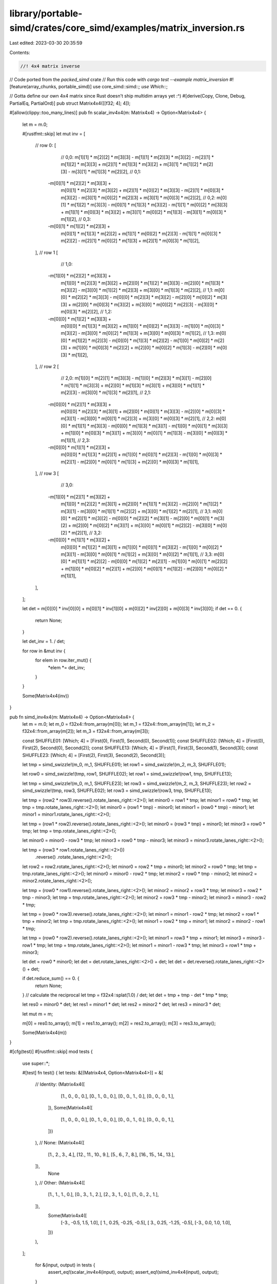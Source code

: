 library/portable-simd/crates/core_simd/examples/matrix_inversion.rs
===================================================================

Last edited: 2023-03-30 20:35:59

Contents:

.. code-block:: rs

    //! 4x4 matrix inverse
// Code ported from the `packed_simd` crate
// Run this code with `cargo test --example matrix_inversion`
#![feature(array_chunks, portable_simd)]
use core_simd::simd::*;
use Which::*;

// Gotta define our own 4x4 matrix since Rust doesn't ship multidim arrays yet :^)
#[derive(Copy, Clone, Debug, PartialEq, PartialOrd)]
pub struct Matrix4x4([[f32; 4]; 4]);

#[allow(clippy::too_many_lines)]
pub fn scalar_inv4x4(m: Matrix4x4) -> Option<Matrix4x4> {
    let m = m.0;

    #[rustfmt::skip]
    let mut inv = [
        // row 0:
        [
            // 0,0:
            m[1][1] * m[2][2] * m[3][3] -
            m[1][1] * m[2][3] * m[3][2] -
            m[2][1] * m[1][2] * m[3][3] +
            m[2][1] * m[1][3] * m[3][2] +
            m[3][1] * m[1][2] * m[2][3] -
            m[3][1] * m[1][3] * m[2][2],
            // 0,1:
           -m[0][1] * m[2][2] * m[3][3] +
            m[0][1] * m[2][3] * m[3][2] +
            m[2][1] * m[0][2] * m[3][3] -
            m[2][1] * m[0][3] * m[3][2] -
            m[3][1] * m[0][2] * m[2][3] +
            m[3][1] * m[0][3] * m[2][2],
            // 0,2:
            m[0][1] * m[1][2] * m[3][3] -
            m[0][1] * m[1][3] * m[3][2] -
            m[1][1] * m[0][2] * m[3][3] +
            m[1][1] * m[0][3] * m[3][2] +
            m[3][1] * m[0][2] * m[1][3] -
            m[3][1] * m[0][3] * m[1][2],
            // 0,3:
           -m[0][1] * m[1][2] * m[2][3] +
            m[0][1] * m[1][3] * m[2][2] +
            m[1][1] * m[0][2] * m[2][3] -
            m[1][1] * m[0][3] * m[2][2] -
            m[2][1] * m[0][2] * m[1][3] +
            m[2][1] * m[0][3] * m[1][2],
        ],
        // row 1
        [
            // 1,0:
           -m[1][0] * m[2][2] * m[3][3] +
            m[1][0] * m[2][3] * m[3][2] +
            m[2][0] * m[1][2] * m[3][3] -
            m[2][0] * m[1][3] * m[3][2] -
            m[3][0] * m[1][2] * m[2][3] +
            m[3][0] * m[1][3] * m[2][2],
            // 1,1:
            m[0][0] * m[2][2] * m[3][3] -
            m[0][0] * m[2][3] * m[3][2] -
            m[2][0] * m[0][2] * m[3][3] +
            m[2][0] * m[0][3] * m[3][2] +
            m[3][0] * m[0][2] * m[2][3] -
            m[3][0] * m[0][3] * m[2][2],
            // 1,2:
           -m[0][0] * m[1][2] * m[3][3] +
            m[0][0] * m[1][3] * m[3][2] +
            m[1][0] * m[0][2] * m[3][3] -
            m[1][0] * m[0][3] * m[3][2] -
            m[3][0] * m[0][2] * m[1][3] +
            m[3][0] * m[0][3] * m[1][2],
            // 1,3:
            m[0][0] * m[1][2] * m[2][3] -
            m[0][0] * m[1][3] * m[2][2] -
            m[1][0] * m[0][2] * m[2][3] +
            m[1][0] * m[0][3] * m[2][2] +
            m[2][0] * m[0][2] * m[1][3] -
            m[2][0] * m[0][3] * m[1][2],
        ],
        // row 2
        [
            // 2,0:
            m[1][0] * m[2][1] * m[3][3] -
            m[1][0] * m[2][3] * m[3][1] -
            m[2][0] * m[1][1] * m[3][3] +
            m[2][0] * m[1][3] * m[3][1] +
            m[3][0] * m[1][1] * m[2][3] -
            m[3][0] * m[1][3] * m[2][1],
            // 2,1:
           -m[0][0] * m[2][1] * m[3][3] +
            m[0][0] * m[2][3] * m[3][1] +
            m[2][0] * m[0][1] * m[3][3] -
            m[2][0] * m[0][3] * m[3][1] -
            m[3][0] * m[0][1] * m[2][3] +
            m[3][0] * m[0][3] * m[2][1],
            // 2,2:
            m[0][0] * m[1][1] * m[3][3] -
            m[0][0] * m[1][3] * m[3][1] -
            m[1][0] * m[0][1] * m[3][3] +
            m[1][0] * m[0][3] * m[3][1] +
            m[3][0] * m[0][1] * m[1][3] -
            m[3][0] * m[0][3] * m[1][1],
            // 2,3:
           -m[0][0] * m[1][1] * m[2][3] +
            m[0][0] * m[1][3] * m[2][1] +
            m[1][0] * m[0][1] * m[2][3] -
            m[1][0] * m[0][3] * m[2][1] -
            m[2][0] * m[0][1] * m[1][3] +
            m[2][0] * m[0][3] * m[1][1],
        ],
        // row 3
        [
            // 3,0:
           -m[1][0] * m[2][1] * m[3][2] +
            m[1][0] * m[2][2] * m[3][1] +
            m[2][0] * m[1][1] * m[3][2] -
            m[2][0] * m[1][2] * m[3][1] -
            m[3][0] * m[1][1] * m[2][2] +
            m[3][0] * m[1][2] * m[2][1],
            // 3,1:
            m[0][0] * m[2][1] * m[3][2] -
            m[0][0] * m[2][2] * m[3][1] -
            m[2][0] * m[0][1] * m[3][2] +
            m[2][0] * m[0][2] * m[3][1] +
            m[3][0] * m[0][1] * m[2][2] -
            m[3][0] * m[0][2] * m[2][1],
            // 3,2:
           -m[0][0] * m[1][1] * m[3][2] +
            m[0][0] * m[1][2] * m[3][1] +
            m[1][0] * m[0][1] * m[3][2] -
            m[1][0] * m[0][2] * m[3][1] -
            m[3][0] * m[0][1] * m[1][2] +
            m[3][0] * m[0][2] * m[1][1],
            // 3,3:
            m[0][0] * m[1][1] * m[2][2] -
            m[0][0] * m[1][2] * m[2][1] -
            m[1][0] * m[0][1] * m[2][2] +
            m[1][0] * m[0][2] * m[2][1] +
            m[2][0] * m[0][1] * m[1][2] -
            m[2][0] * m[0][2] * m[1][1],
        ],
    ];

    let det = m[0][0] * inv[0][0] + m[0][1] * inv[1][0] + m[0][2] * inv[2][0] + m[0][3] * inv[3][0];
    if det == 0. {
        return None;
    }

    let det_inv = 1. / det;

    for row in &mut inv {
        for elem in row.iter_mut() {
            *elem *= det_inv;
        }
    }

    Some(Matrix4x4(inv))
}

pub fn simd_inv4x4(m: Matrix4x4) -> Option<Matrix4x4> {
    let m = m.0;
    let m_0 = f32x4::from_array(m[0]);
    let m_1 = f32x4::from_array(m[1]);
    let m_2 = f32x4::from_array(m[2]);
    let m_3 = f32x4::from_array(m[3]);

    const SHUFFLE01: [Which; 4] = [First(0), First(1), Second(0), Second(1)];
    const SHUFFLE02: [Which; 4] = [First(0), First(2), Second(0), Second(2)];
    const SHUFFLE13: [Which; 4] = [First(1), First(3), Second(1), Second(3)];
    const SHUFFLE23: [Which; 4] = [First(2), First(3), Second(2), Second(3)];

    let tmp = simd_swizzle!(m_0, m_1, SHUFFLE01);
    let row1 = simd_swizzle!(m_2, m_3, SHUFFLE01);

    let row0 = simd_swizzle!(tmp, row1, SHUFFLE02);
    let row1 = simd_swizzle!(row1, tmp, SHUFFLE13);

    let tmp = simd_swizzle!(m_0, m_1, SHUFFLE23);
    let row3 = simd_swizzle!(m_2, m_3, SHUFFLE23);
    let row2 = simd_swizzle!(tmp, row3, SHUFFLE02);
    let row3 = simd_swizzle!(row3, tmp, SHUFFLE13);

    let tmp = (row2 * row3).reverse().rotate_lanes_right::<2>();
    let minor0 = row1 * tmp;
    let minor1 = row0 * tmp;
    let tmp = tmp.rotate_lanes_right::<2>();
    let minor0 = (row1 * tmp) - minor0;
    let minor1 = (row0 * tmp) - minor1;
    let minor1 = minor1.rotate_lanes_right::<2>();

    let tmp = (row1 * row2).reverse().rotate_lanes_right::<2>();
    let minor0 = (row3 * tmp) + minor0;
    let minor3 = row0 * tmp;
    let tmp = tmp.rotate_lanes_right::<2>();

    let minor0 = minor0 - row3 * tmp;
    let minor3 = row0 * tmp - minor3;
    let minor3 = minor3.rotate_lanes_right::<2>();

    let tmp = (row3 * row1.rotate_lanes_right::<2>())
        .reverse()
        .rotate_lanes_right::<2>();
    let row2 = row2.rotate_lanes_right::<2>();
    let minor0 = row2 * tmp + minor0;
    let minor2 = row0 * tmp;
    let tmp = tmp.rotate_lanes_right::<2>();
    let minor0 = minor0 - row2 * tmp;
    let minor2 = row0 * tmp - minor2;
    let minor2 = minor2.rotate_lanes_right::<2>();

    let tmp = (row0 * row1).reverse().rotate_lanes_right::<2>();
    let minor2 = minor2 + row3 * tmp;
    let minor3 = row2 * tmp - minor3;
    let tmp = tmp.rotate_lanes_right::<2>();
    let minor2 = row3 * tmp - minor2;
    let minor3 = minor3 - row2 * tmp;

    let tmp = (row0 * row3).reverse().rotate_lanes_right::<2>();
    let minor1 = minor1 - row2 * tmp;
    let minor2 = row1 * tmp + minor2;
    let tmp = tmp.rotate_lanes_right::<2>();
    let minor1 = row2 * tmp + minor1;
    let minor2 = minor2 - row1 * tmp;

    let tmp = (row0 * row2).reverse().rotate_lanes_right::<2>();
    let minor1 = row3 * tmp + minor1;
    let minor3 = minor3 - row1 * tmp;
    let tmp = tmp.rotate_lanes_right::<2>();
    let minor1 = minor1 - row3 * tmp;
    let minor3 = row1 * tmp + minor3;

    let det = row0 * minor0;
    let det = det.rotate_lanes_right::<2>() + det;
    let det = det.reverse().rotate_lanes_right::<2>() + det;

    if det.reduce_sum() == 0. {
        return None;
    }
    // calculate the reciprocal
    let tmp = f32x4::splat(1.0) / det;
    let det = tmp + tmp - det * tmp * tmp;

    let res0 = minor0 * det;
    let res1 = minor1 * det;
    let res2 = minor2 * det;
    let res3 = minor3 * det;

    let mut m = m;

    m[0] = res0.to_array();
    m[1] = res1.to_array();
    m[2] = res2.to_array();
    m[3] = res3.to_array();

    Some(Matrix4x4(m))
}

#[cfg(test)]
#[rustfmt::skip]
mod tests {
    use super::*;

    #[test]
    fn test() {
    let tests: &[(Matrix4x4, Option<Matrix4x4>)] = &[
        // Identity:
        (Matrix4x4([
            [1., 0., 0., 0.],
            [0., 1., 0., 0.],
            [0., 0., 1., 0.],
            [0., 0., 0., 1.],
         ]),
         Some(Matrix4x4([
             [1., 0., 0., 0.],
             [0., 1., 0., 0.],
             [0., 0., 1., 0.],
             [0., 0., 0., 1.],
         ]))
        ),
        // None:
        (Matrix4x4([
            [1., 2., 3., 4.],
            [12., 11., 10., 9.],
            [5., 6., 7., 8.],
            [16., 15., 14., 13.],
        ]),
         None
        ),
        // Other:
        (Matrix4x4([
            [1., 1., 1., 0.],
            [0., 3., 1., 2.],
            [2., 3., 1., 0.],
            [1., 0., 2., 1.],
        ]),
         Some(Matrix4x4([
             [-3., -0.5,   1.5,  1.0],
             [ 1., 0.25, -0.25, -0.5],
             [ 3., 0.25, -1.25, -0.5],
             [-3., 0.0,    1.0,  1.0],
         ]))
        ),


    ];

        for &(input, output) in tests {
            assert_eq!(scalar_inv4x4(input), output);
            assert_eq!(simd_inv4x4(input), output);
        }
    }
}

fn main() {
    // Empty main to make cargo happy
}


